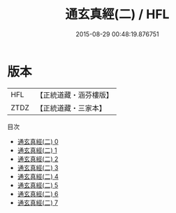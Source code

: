 #+TITLE: 通玄真經(二) / HFL

#+DATE: 2015-08-29 00:48:19.876751
* 版本
 |       HFL|【正統道藏・涵芬樓版】|
 |      ZTDZ|【正統道藏・三家本】|
目次
 - [[file:KR5c0145_000.txt][通玄真經(二) 0]]
 - [[file:KR5c0145_001.txt][通玄真經(二) 1]]
 - [[file:KR5c0145_002.txt][通玄真經(二) 2]]
 - [[file:KR5c0145_003.txt][通玄真經(二) 3]]
 - [[file:KR5c0145_004.txt][通玄真經(二) 4]]
 - [[file:KR5c0145_005.txt][通玄真經(二) 5]]
 - [[file:KR5c0145_006.txt][通玄真經(二) 6]]
 - [[file:KR5c0145_007.txt][通玄真經(二) 7]]
